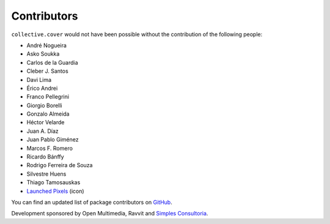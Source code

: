 Contributors
------------

``collective.cover`` would not have been possible without the contribution of
the following people:

- André Nogueira
- Asko Soukka
- Carlos de la Guardia
- Cleber J. Santos
- Davi Lima
- Érico Andrei
- Franco Pellegrini
- Giorgio Borelli
- Gonzalo Almeida
- Héctor Velarde
- Juan A. Díaz
- Juan Pablo Giménez
- Marcos F. Romero
- Ricardo Bánffy
- Rodrigo Ferreira de Souza
- Silvestre Huens
- Thiago Tamosauskas
- `Launched Pixels`_ (icon)

You can find an updated list of package contributors on `GitHub`_.

Development sponsored by Open Multimedia, Ravvit and `Simples Consultoria`_.

.. _`Launched Pixels`: http://www.launchedpixels.com/
.. _`GitHub`: https://github.com/collective/collective.cover/contributors
.. _`Simples Consultoria`: http://www.simplesconsultoria.com.br/
